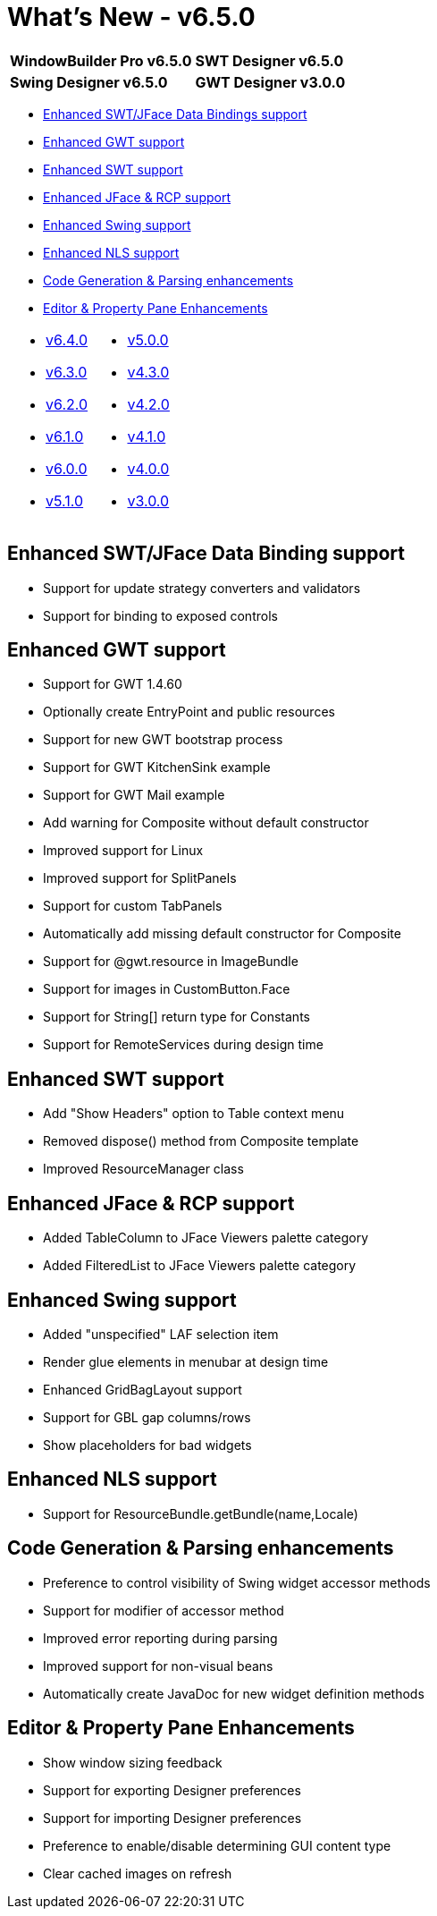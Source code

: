 = What's New - v6.5.0

[cols="50%,50%"]
|===
|*WindowBuilder Pro v6.5.0* |*SWT Designer v6.5.0*
|*Swing Designer v6.5.0* |*GWT Designer v3.0.0*
|===

* link:#DataBinding[Enhanced SWT/JFace Data Bindings support]
* link:#GWT[Enhanced GWT support]
* link:#SWT[Enhanced SWT support]
* link:#JFace[Enhanced JFace & RCP support]
* link:#Swing[Enhanced Swing support]
* link:#NLS[Enhanced NLS support]
* link:#Parsing[Code Generation & Parsing enhancements]
* link:#Editor_PropertyPane[Editor & Property Pane Enhancements]

[cols="50%,50%"]
|===
a|
* xref:v640.adoc[v6.4.0]
* xref:v630.adoc[v6.3.0]
* xref:v620.adoc[v6.2.0]
* xref:v610.adoc[v6.1.0]
* xref:v600.adoc[v6.0.0]
* xref:v510.adoc[v5.1.0]
a|
* xref:v500.adoc[v5.0.0]
* xref:v430.adoc[v4.3.0]
* xref:v420.adoc[v4.2.0]
* xref:v410.adoc[v4.1.0]
* xref:v400.adoc[v4.0.0]
* xref:v300.adoc[v3.0.0]
|===

[#DataBinding]
== Enhanced SWT/JFace Data Binding support

* Support for update strategy converters and validators
* Support for binding to exposed controls

[#GWT]
== Enhanced GWT support

* Support for GWT 1.4.60
* Optionally create EntryPoint and public resources
* Support for new GWT bootstrap process
* Support for GWT KitchenSink example
* Support for GWT Mail example
* Add warning for Composite without default constructor
* Improved support for Linux
* Improved support for SplitPanels
* Support for custom TabPanels
* Automatically add missing default constructor for Composite
* Support for @gwt.resource in ImageBundle
* Support for images in CustomButton.Face
* Support for String[] return type for Constants
* Support for RemoteServices during design time

[#SWT]
== Enhanced SWT support

* Add "Show Headers" option to Table context menu
* Removed dispose() method from Composite template
* Improved ResourceManager class

[#JFace]
== Enhanced JFace & RCP support

* Added TableColumn to JFace Viewers palette category
* Added FilteredList to JFace Viewers palette category

[#Swing]
== Enhanced Swing support

* Added "unspecified" LAF selection item
* Render glue elements in menubar at design time
* Enhanced GridBagLayout support
* Support for GBL gap columns/rows
* Show placeholders for bad widgets

[#NLS]
== Enhanced NLS support

* Support for ResourceBundle.getBundle(name,Locale)

[#Parsing]
== Code Generation & Parsing enhancements

* Preference to control visibility of Swing widget accessor methods
* Support for modifier of accessor method
* Improved error reporting during parsing
* Improved support for non-visual beans
* Automatically create JavaDoc for new widget definition methods

[#Editor_PropertyPane]
== Editor & Property Pane Enhancements

* Show window sizing feedback
* Support for exporting Designer preferences
* Support for importing Designer preferences
* Preference to enable/disable determining GUI content type
* Clear cached images on refresh